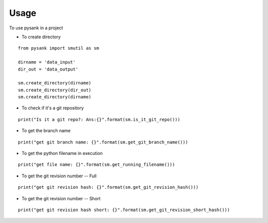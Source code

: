=====
Usage
=====

To use pysank in a project

- To create directory

::

    from pysank import smutil as sm

    dirname = 'data_input'
    dir_out = 'data_output'

    sm.create_directory(dirname)
    sm.create_directory(dir_out)
    sm.create_directory(dirname)


- To check if it's a git repository

::

    print("Is it a git repo?: Ans:{}".format(sm.is_it_git_repo()))

- To get the branch name

::

    print("get git branch name: {}".format(sm.get_git_branch_name()))

- To get the python filename in execution

::

    print("get file name: {}".format(sm.get_running_filename()))

- To get the git revision number -- Full

::
    
    print("get git revision hash: {}".format(sm.get_git_revision_hash()))

- To get the git revision number -- Short

::
    
    print("get git revision hash short: {}".format(sm.get_git_revision_short_hash()))
